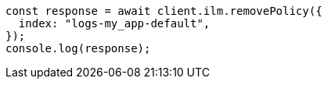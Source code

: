 // This file is autogenerated, DO NOT EDIT
// Use `node scripts/generate-docs-examples.js` to generate the docs examples

[source, js]
----
const response = await client.ilm.removePolicy({
  index: "logs-my_app-default",
});
console.log(response);
----
